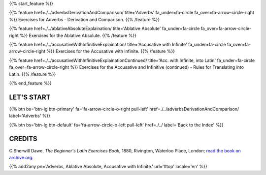 .. title: The Beginner's Latin Exercises. Adverbs, Ablative Absolute, Accusative with Infinite.
.. slug: indexAdverbsAblativeAbsoluteAccusativeWithInfinite
.. date: 2017-03-07 17:44:18 UTC+01:00
.. tags: latin, declension, conjugations, names, adjectives, verbs, adverbs, prepositions, indicative, subjunctive, infinitive, absolute ablative, nominative, genitive, dative, accusative, vocative, grammar, latin grammar, exercise, beginner's latin exercises
.. category: latin
.. link: 
.. description: latin grammar exercises. from The Beginner's Latin Exercise Book, C.Sherwill Dawe. latin, declension, conjugations, names, adjectives, verbs, adverbs, prepositions, indicative, subjunctive, infinitive, absolute ablative, nominative, genitive, dative, accusative, vocative, grammar, latin grammar, exercise.
.. type: text
.. previewimage: /images/mCC.jpg


.. media:: http://instagr.am/p/BRP-OQhjmXC/

{{% start_feature %}}

{{% feature href=./../adverbsDerivationAndComparison/ title='Adverbs' fa_under=fa-circle fa_over=fa-arrow-circle-right %}}
Exercises for Adverbs - Derivation and Comparison.
{{% /feature %}}

{{% feature href=./../ablativeAbsoluteExplaination/ title='Ablative Absolute' fa_under=fa-circle fa_over=fa-arrow-circle-right %}}
Exercises for the Ablative Absolute.
{{% /feature %}}

{{% feature href=./../accusativeWithInfinitiveExplaination/ title='Accusative with Infinite' fa_under=fa-circle fa_over=fa-arrow-circle-right %}}
Exercises for the Accusative with Infinite.
{{% /feature %}}

{{% feature href=./../accusativeWithInfinitiveExplainationContinued/ title='Acc. with Infinite, into Latin' fa_under=fa-circle fa_over=fa-arrow-circle-right %}}
Exercises for the Accusative and Infinitive (continued) - Rules for Translating into Latin.
{{% /feature %}}


{{% end_feature %}}


LET'S START
=============

{{% btn bs='btn-lg btn-primary' fa='fa-arrow-circle-o-right pull-left' href=./../adverbsDerivationAndComparison/ label='Adverbs' %}}

{{% btn bs='btn-lg btn-default' fa='fa-arrow-circle-o-left pull-left' href=./../ label='Back to the Index' %}}


CREDITS
=======

C.Sherwill Dawe, *The Beginner's Latin Exercises Book*, 1880, Rivington, Waterloo Place, London; `read the book on archive.org. <https://archive.org/details/beginnerslatine01dawegoog>`_


{{% add2any pn='Adverbs, Ablative Absolute, Accusative with Infinite.' url='#top' locale='en' %}}
